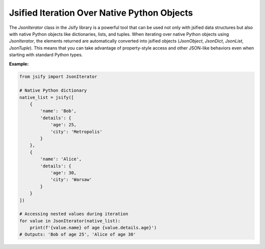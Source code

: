 .. _using_iterators:

Jsified Iteration Over Native Python Objects
=============================================

The `JsonIterator` class in the Jsify library is a powerful tool that can be used not only with jsified data structures but also with native Python objects like dictionaries, lists, and tuples. When iterating over native Python objects using `JsonIterator`, the elements returned are automatically converted into jsified objects (`JsonObject`, `JsonDict`, `JsonList`, `JsonTuple`). This means that you can take advantage of property-style access and other JSON-like behaviors even when starting with standard Python types.

**Example:**

.. code-block:: python

    from jsify import JsonIterator

    # Native Python dictionary
    native_list = jsify([
        {
            'name': 'Bob',
            'details': {
                'age': 25,
                'city': 'Metropolis'
            }
        },
        {
            'name': 'Alice',
            'details': {
                'age': 30,
                'city': 'Warsaw'
            }
        }
    ])

    # Accessing nested values during iteration
    for value in JsonIterator(native_list):
        print(f'{value.name} of age {value.details.age}')
    # Outputs: 'Bob of age 25', 'Alice of age 30'
